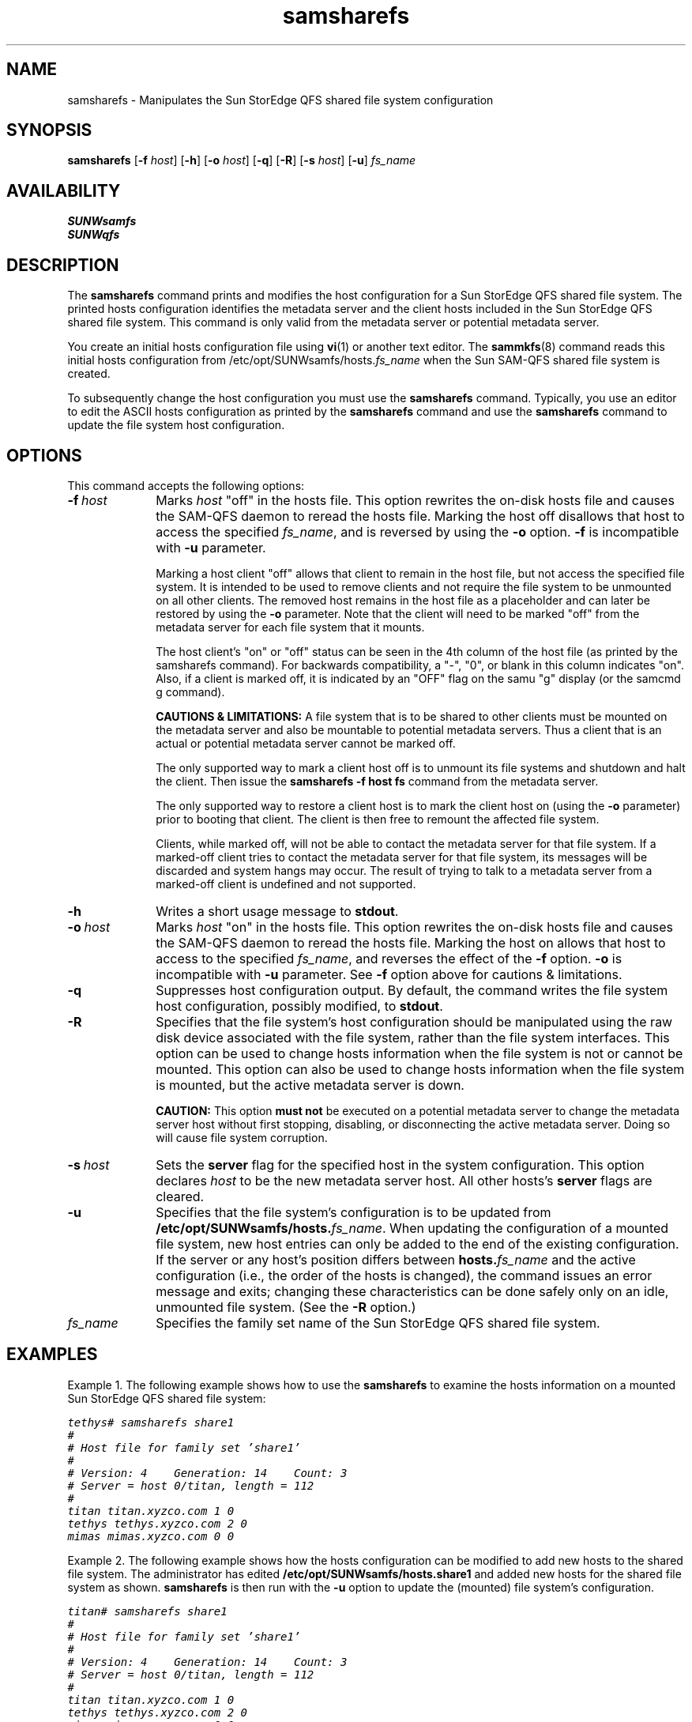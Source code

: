 '\" t
.\" $Revision: 1.23 $
.ds ]W Sun Microsystems
.\" SAM-QFS_notice_begin
.\"
.\" CDDL HEADER START
.\"
.\" The contents of this file are subject to the terms of the
.\" Common Development and Distribution License (the "License").
.\" You may not use this file except in compliance with the License.
.\"
.\" You can obtain a copy of the license at pkg/OPENSOLARIS.LICENSE
.\" or http://www.opensolaris.org/os/licensing.
.\" See the License for the specific language governing permissions
.\" and limitations under the License.
.\"
.\" When distributing Covered Code, include this CDDL HEADER in each
.\" file and include the License file at pkg/OPENSOLARIS.LICENSE.
.\" If applicable, add the following below this CDDL HEADER, with the
.\" fields enclosed by brackets "[]" replaced with your own identifying
.\" information: Portions Copyright [yyyy] [name of copyright owner]
.\"
.\" CDDL HEADER END
.\"
.\" Copyright 2009 Sun Microsystems, Inc.  All rights reserved.
.\" Use is subject to license terms.
.\"
.\" SAM-QFS_notice_end
.na
.nh
.TH samsharefs 8 "1 Dec 2004"
.SH NAME
samsharefs \- Manipulates the Sun StorEdge QFS shared file system configuration
.SH SYNOPSIS
\fBsamsharefs\fR
\%[\fB\-f \fIhost\fR]
\%[\fB\-h\fR]
\%[\fB\-o \fIhost\fR]
\%[\fB\-q\fR]
\%[\fB\-R\fR]
\%[\fB\-s \fIhost\fR]
\%[\fB\-u\fR]
\fIfs_name\fR
.\"
.\" INTERNAL OPTIONS NOT PUBLICLY SUPPORTED
.\" \%[\fB\-G\fR]
.\" \%[\fB\-U\fR]
.\" \%[\fB\-x\fR]
.\"
.SH AVAILABILITY
\fBSUNWsamfs\fR
.br
\fBSUNWqfs\fR
.SH DESCRIPTION
The \fBsamsharefs\fR command
prints and modifies the host configuration for a
Sun StorEdge QFS shared file system.
The printed hosts configuration identifies the metadata server and the client
hosts included in the Sun StorEdge QFS shared file system.
This command is only valid from the metadata server or potential
metadata server.
.PP
You create an initial
hosts configuration file using \fBvi\fR(1) or another text editor.
The \fBsammkfs\fR(8) command reads this initial hosts configuration
from /etc/opt/SUNWsamfs/hosts.\fIfs_name\fR when the
Sun \%SAM-QFS shared file system is created.
.PP
To subsequently change the host configuration you
must use the \fBsamsharefs\fR command.
Typically, you use an editor to edit the ASCII hosts configuration as printed by
the \fBsamsharefs\fR command and use
the \fBsamsharefs\fR command to update the file system host configuration.
.SH OPTIONS
This command accepts the following options:
.TP 10
.\" \fB\-U\ \fIhostsfile\fR
.\" Specifies that the hosts file to be updated resides in the
.\" location specified by \fIhostsfile\fR.
.\" For \fIhostsfile\fR, specify a full path name.
.\" .TP
.\" \fB\-G \fIfs\fR
.\" Specifies that the generation number in the hosts file should
.\" be reset to zero.  Normally, the generation number is incremented
.\" each time the hosts file is rewritten.
\fB\-f\ \fIhost\fR
Marks \fIhost\fR "off" in the hosts file.  This option rewrites
the on-disk hosts file and causes the SAM-QFS daemon to reread
the hosts file.  Marking the host off disallows that host to access
the specified \fIfs_name\fR, and is reversed by using the \fB-o\fR
option.  \fB-f\fR is incompatible with \fB-u\fR parameter.
.sp
Marking a host client "off" allows that client to remain in the host
file, but not access the specified file system.  It is intended to be
used to remove clients and not require the file system to be unmounted
on all other clients.  The removed host remains in the host file
as a placeholder and can later be restored by using the \fB-o\fR
parameter.  Note that the client will need to be marked "off" from the
metadata server for each file system that it mounts.
.sp
The host client's "on" or "off" status can be seen in the 4th column
of the host file (as printed by the samsharefs command).  For backwards
compatibility, a "-", "0", or blank in this column indicates "on".  Also, if
a client is marked off, it is indicated by an "OFF" flag on the
samu "g" display (or the samcmd g command).
.sp
\fBCAUTIONS & LIMITATIONS:\fR
A file system that is to be shared to other clients must be mounted
on the metadata server and also be mountable to potential metadata
servers.  Thus a client that is an actual or potential metadata
server cannot be marked off.
.sp
The only supported way to mark a client host off is to unmount
its file systems and shutdown and halt the client.  Then issue
the \fBsamsharefs -f host fs\fR command from the metadata
server.
.sp
The only supported way to restore a client host is to mark
the client host on (using the \fB-o\fR parameter) prior to
booting that client.  The client is then free to remount the
affected file system.
.sp
Clients, while marked off, will not be able to contact the metadata
server for that file system.  If a marked-off client tries to
contact the metadata server for that file system, its messages
will be discarded and system hangs may occur.  The result of
trying to talk to a metadata server from a marked-off client
is undefined and not supported.
.TP
\fB\-h\fR
Writes a short usage message to \fBstdout\fR.
.TP
\fB\-o\ \fIhost\fR
Marks \fIhost\fR "on" in the hosts file.  This option rewrites
the on-disk hosts file and causes the SAM-QFS daemon to reread
the hosts file.  Marking the host on allows that host to access
to the specified \fIfs_name\fR, and reverses the effect of
the \fB-f\fR option.  \fB-o\fR is incompatible with \fB-u\fR parameter.
See \fB-f\fR option above for cautions & limitations.
.TP
\fB\-q\fR
Suppresses host configuration output.
By default, the command writes the file system host configuration,
possibly modified, to \fBstdout\fR.
.TP
\fB\-R\fR
Specifies that the file system's host configuration should be manipulated
using the raw disk device associated with the file system,
rather than the file system interfaces.
This option can be used to change hosts information
when the file system is not or cannot be mounted.
This option can also be used to change hosts information
when the file system is mounted, but the active metadata server
is down.
.sp
\fBCAUTION:\fR
This option \fBmust not\fR be executed on a potential metadata
server to change the metadata server host
without first stopping, disabling, or disconnecting the active
metadata server.
Doing so will cause file system corruption.
.TP
\fB\-s\ \fIhost\fR
Sets the \fBserver\fR flag for the specified host in the system
configuration.
This option declares \fIhost\fR to be the new metadata server host.
All other hosts's \fBserver\fR flags are cleared.
.TP
\fB\-u\fR
Specifies that the file system's configuration is to be updated
from \fB/etc/opt/SUNWsamfs/hosts.\fIfs_name\fR.
When updating the configuration of a mounted file system,
new host entries can only be added to the end of the existing configuration.
If the server or any host's position differs
between \fBhosts.\fIfs_name\fR and the active configuration
(i.e., the order of the hosts is changed),
the command issues an error message and exits;
changing these characteristics can be done safely only
on an idle, unmounted file system.
(See the \fB-R\fR option.)
.TP
\fIfs_name\fR
Specifies the family set name of the Sun StorEdge QFS shared file system.
.\" .TP
.\" \fB\-x\fR
.\" Do not restart all server-client connections
.\" when the \fI.hosts\fR file is rewritten.
.\" The server-client connections are normally restarted to
.\" force a change in the designated server to take effect,
.\" so as to avoid any possibility of a "split-brain" situation
.\" where more than one host might operate as server at the same time.
.SH EXAMPLES
Example 1.  The following example shows how to use the \fBsamsharefs\fR
to examine the hosts information on a mounted Sun StorEdge QFS shared
file system:
.PP
.nf
.ft CO
tethys# samsharefs share1
#
# Host file for family set 'share1'
#
# Version: 4    Generation: 14    Count: 3
# Server = host 0/titan, length = 112
#
titan titan.xyzco.com 1 0
tethys tethys.xyzco.com 2 0
mimas mimas.xyzco.com 0 0
.ft
.fi
.PP
Example 2.  The following example shows how the hosts configuration can be
modified to add new hosts to the shared file system.
The administrator has edited \fB/etc/opt/SUNWsamfs/hosts.share1\fR and
added new hosts for the shared file system as shown.
\fBsamsharefs\fR is then run with the \fB-u\fR option to
update the (mounted) file system's configuration.
.PP
.nf
.ft CO
titan# samsharefs share1
#
# Host file for family set 'share1'
#
# Version: 4    Generation: 14    Count: 3
# Server = host 0/titan, length = 112
#
titan titan.xyzco.com 1 0
tethys tethys.xyzco.com 2 0
mimas mimas.xyzco.com 0 0
.sp
titan# cat /etc/opt/SUNWsamfs/hosts.share1
#
# New share1 config, adds dione and rhea
#
titan   titan.xyzco.com 1 0 server
tethys tethys.xyzco.com 2 0
mimas   mimas.xyzco.com 0 0
dione   dione.xyzco.com 0 0
rhea     rhea.xyzco.com 0 0
.sp
titan# samsharefs -u share1
#
# Host file for family set 'share1'
#
# Version: 4    Generation: 15    Count: 5
# Server = host 0/titan, length = 162
#
titan titan.xyzco.com 1 0
tethys tethys.xyzco.com 2 0
mimas mimas.xyzco.com 0 0
dione dione.xyzco.com 0 0
rhea rhea.xyzco.com 0 0
.fi
.PP
Example 3.  The following example shows how the hosts configuration can be
modified to change the Sun StorEdge QFS shared file system server
while the file system is mounted.
.PP
.nf
.ft CO
tethys# samsharefs -s tethys share1
#
# Host file for family set 'share1'
#
# Version: 4    Generation: 16    Count: 5
# Server = host 0/titan, length = 162
# Pending Server = host 1/tethys
#
titan titan.xyzco.com 1 0
tethys tethys.xyzco.com 2 0
mimas mimas.xyzco.com 0 0
dione dione.xyzco.com 0 0
rhea rhea.xyzco.com 0 0
.fi
.PP
Example 4.  The following example shows how the hosts configuration can be
modified to add a new Sun StorEdge QFS shared file system server.
Because the new server's entry is being inserted into the existing list
rather than appended to the end,
the file system \fBmust be unmounted on all hosts\fR before executing
this command,
and the -R option must be specified.
Note also that this command changes the file system server back to \fBtitan\fR
(from \fBtethys\fR).
.PP
.nf
.ft CO
tethys# samsharefs -R share1
#
# Host file for family set 'share1'
#
# Version: 4    Generation: 17    Count: 5
# Server = host 1/tethys, length = 162
#
titan titan.xyzco.com 1 0
tethys tethys.xyzco.com 2 0
mimas mimas.xyzco.com 0 0
dione dione.xyzco.com 0 0
rhea rhea.xyzco.com 0 0
.sp
tethys# cat /etc/opt/SUNWsamfs/hosts.share1
#
# New share1 config, adds server iapetus
#
titan     titan.xyzco.com 1 0 server
tethys   tethys.xyzco.com 2 0
iapetus iapetus.xyzco.com 3 0
mimas     mimas.xyzco.com 0 0
dione     dione.xyzco.com 0 0
rhea       rhea.xyzco.com 0 0
.sp
tethys# samsharefs -u -R share1
#
# Host file for family set 'share1'
#
# Version: 4    Generation: 18    Count: 6
# Server = host 0/titan, length = 192
#
titan titan.xyzco.com 1 0
tethys tethys.xyzco.com 2 0
iapetus iapetus.xyzco.com 3 0
mimas mimas.xyzco.com 0 0
dione dione.xyzco.com 0 0
rhea rhea.xyzco.com 0 0
.fi
.SH FILES
The hosts configuration for a Sun StorEdge QFS shared file system
is initialized from:
.PP
\fB/etc/opt/SUNWsamfs/hosts.\fIfs_name\fR
.PP
This file is used at the time of file system creation by \fBsammkfs\fR(8)
and subsequently when the \fB-u\fR option is specified to \fBsamsharefs\fR(8).
.SH NOTE
In Sun \%SAM-QFS shared file system environments,
archiving operations should be stopped on the metadata server
before changing the metadata server.
.SH CAUTION
The \fB\-R\fR option \fBmust not\fR be used
on a mounted file system to change the metadata server host
without first stopping, disabling, or disconnecting the active
metadata server and ensuring that it is restarted before accessing
the file system again.
Doing so will cause file system corruption.
.SH SEE ALSO
\fBsammkfs\fR(8).
